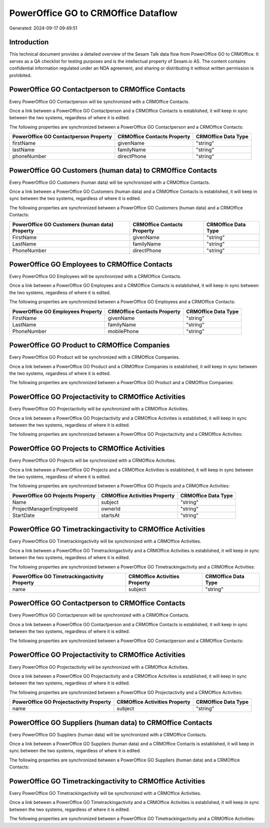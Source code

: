 ====================================
PowerOffice GO to CRMOffice Dataflow
====================================

Generated: 2024-09-17 09:49:51

Introduction
------------

This technical document provides a detailed overview of the Sesam Talk data flow from PowerOffice GO to CRMOffice. It serves as a QA checklist for testing purposes and is the intellectual property of Sesam.io AS. The content contains confidential information regulated under an NDA agreement, and sharing or distributing it without written permission is prohibited.

PowerOffice GO Contactperson to CRMOffice Contacts
--------------------------------------------------
Every PowerOffice GO Contactperson will be synchronized with a CRMOffice Contacts.

Once a link between a PowerOffice GO Contactperson and a CRMOffice Contacts is established, it will keep in sync between the two systems, regardless of where it is edited.

The following properties are synchronized between a PowerOffice GO Contactperson and a CRMOffice Contacts:

.. list-table::
   :header-rows: 1

   * - PowerOffice GO Contactperson Property
     - CRMOffice Contacts Property
     - CRMOffice Data Type
   * - firstName
     - givenName
     - "string"
   * - lastName
     - familyName
     - "string"
   * - phoneNumber
     - directPhone
     - "string"


PowerOffice GO Customers (human data) to CRMOffice Contacts
-----------------------------------------------------------
Every PowerOffice GO Customers (human data) will be synchronized with a CRMOffice Contacts.

Once a link between a PowerOffice GO Customers (human data) and a CRMOffice Contacts is established, it will keep in sync between the two systems, regardless of where it is edited.

The following properties are synchronized between a PowerOffice GO Customers (human data) and a CRMOffice Contacts:

.. list-table::
   :header-rows: 1

   * - PowerOffice GO Customers (human data) Property
     - CRMOffice Contacts Property
     - CRMOffice Data Type
   * - FirstName
     - givenName
     - "string"
   * - LastName
     - familyName
     - "string"
   * - PhoneNumber
     - directPhone
     - "string"


PowerOffice GO Employees to CRMOffice Contacts
----------------------------------------------
Every PowerOffice GO Employees will be synchronized with a CRMOffice Contacts.

Once a link between a PowerOffice GO Employees and a CRMOffice Contacts is established, it will keep in sync between the two systems, regardless of where it is edited.

The following properties are synchronized between a PowerOffice GO Employees and a CRMOffice Contacts:

.. list-table::
   :header-rows: 1

   * - PowerOffice GO Employees Property
     - CRMOffice Contacts Property
     - CRMOffice Data Type
   * - FirstName
     - givenName
     - "string"
   * - LastName
     - familyName
     - "string"
   * - PhoneNumber
     - mobilePhone
     - "string"


PowerOffice GO Product to CRMOffice Companies
---------------------------------------------
Every PowerOffice GO Product will be synchronized with a CRMOffice Companies.

Once a link between a PowerOffice GO Product and a CRMOffice Companies is established, it will keep in sync between the two systems, regardless of where it is edited.

The following properties are synchronized between a PowerOffice GO Product and a CRMOffice Companies:

.. list-table::
   :header-rows: 1

   * - PowerOffice GO Product Property
     - CRMOffice Companies Property
     - CRMOffice Data Type


PowerOffice GO Projectactivity to CRMOffice Activities
------------------------------------------------------
Every PowerOffice GO Projectactivity will be synchronized with a CRMOffice Activities.

Once a link between a PowerOffice GO Projectactivity and a CRMOffice Activities is established, it will keep in sync between the two systems, regardless of where it is edited.

The following properties are synchronized between a PowerOffice GO Projectactivity and a CRMOffice Activities:

.. list-table::
   :header-rows: 1

   * - PowerOffice GO Projectactivity Property
     - CRMOffice Activities Property
     - CRMOffice Data Type


PowerOffice GO Projects to CRMOffice Activities
-----------------------------------------------
Every PowerOffice GO Projects will be synchronized with a CRMOffice Activities.

Once a link between a PowerOffice GO Projects and a CRMOffice Activities is established, it will keep in sync between the two systems, regardless of where it is edited.

The following properties are synchronized between a PowerOffice GO Projects and a CRMOffice Activities:

.. list-table::
   :header-rows: 1

   * - PowerOffice GO Projects Property
     - CRMOffice Activities Property
     - CRMOffice Data Type
   * - Name
     - subject
     - "string"
   * - ProjectManagerEmployeeId
     - ownerId
     - "string"
   * - StartDate
     - startsAt
     - "string"


PowerOffice GO Timetrackingactivity to CRMOffice Activities
-----------------------------------------------------------
Every PowerOffice GO Timetrackingactivity will be synchronized with a CRMOffice Activities.

Once a link between a PowerOffice GO Timetrackingactivity and a CRMOffice Activities is established, it will keep in sync between the two systems, regardless of where it is edited.

The following properties are synchronized between a PowerOffice GO Timetrackingactivity and a CRMOffice Activities:

.. list-table::
   :header-rows: 1

   * - PowerOffice GO Timetrackingactivity Property
     - CRMOffice Activities Property
     - CRMOffice Data Type
   * - name
     - subject
     - "string"


PowerOffice GO Contactperson to CRMOffice Contacts
--------------------------------------------------
Every PowerOffice GO Contactperson will be synchronized with a CRMOffice Contacts.

Once a link between a PowerOffice GO Contactperson and a CRMOffice Contacts is established, it will keep in sync between the two systems, regardless of where it is edited.

The following properties are synchronized between a PowerOffice GO Contactperson and a CRMOffice Contacts:

.. list-table::
   :header-rows: 1

   * - PowerOffice GO Contactperson Property
     - CRMOffice Contacts Property
     - CRMOffice Data Type


PowerOffice GO Projectactivity to CRMOffice Activities
------------------------------------------------------
Every PowerOffice GO Projectactivity will be synchronized with a CRMOffice Activities.

Once a link between a PowerOffice GO Projectactivity and a CRMOffice Activities is established, it will keep in sync between the two systems, regardless of where it is edited.

The following properties are synchronized between a PowerOffice GO Projectactivity and a CRMOffice Activities:

.. list-table::
   :header-rows: 1

   * - PowerOffice GO Projectactivity Property
     - CRMOffice Activities Property
     - CRMOffice Data Type
   * - name
     - subject
     - "string"


PowerOffice GO Suppliers (human data) to CRMOffice Contacts
-----------------------------------------------------------
Every PowerOffice GO Suppliers (human data) will be synchronized with a CRMOffice Contacts.

Once a link between a PowerOffice GO Suppliers (human data) and a CRMOffice Contacts is established, it will keep in sync between the two systems, regardless of where it is edited.

The following properties are synchronized between a PowerOffice GO Suppliers (human data) and a CRMOffice Contacts:

.. list-table::
   :header-rows: 1

   * - PowerOffice GO Suppliers (human data) Property
     - CRMOffice Contacts Property
     - CRMOffice Data Type


PowerOffice GO Timetrackingactivity to CRMOffice Activities
-----------------------------------------------------------
Every PowerOffice GO Timetrackingactivity will be synchronized with a CRMOffice Activities.

Once a link between a PowerOffice GO Timetrackingactivity and a CRMOffice Activities is established, it will keep in sync between the two systems, regardless of where it is edited.

The following properties are synchronized between a PowerOffice GO Timetrackingactivity and a CRMOffice Activities:

.. list-table::
   :header-rows: 1

   * - PowerOffice GO Timetrackingactivity Property
     - CRMOffice Activities Property
     - CRMOffice Data Type


